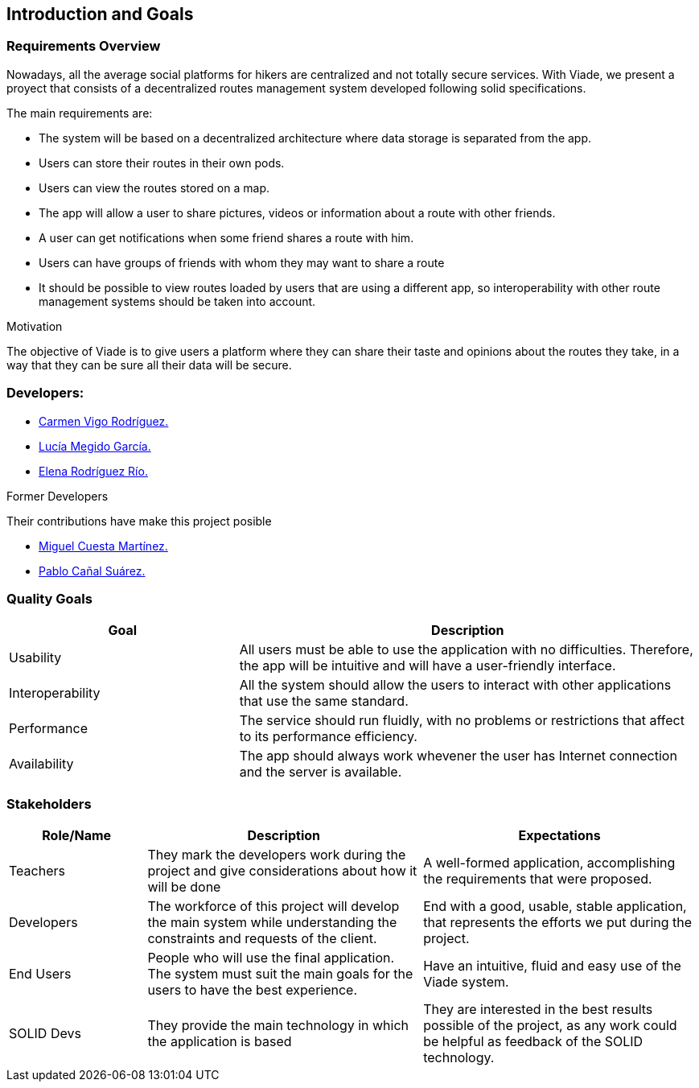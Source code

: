 [[section-introduction-and-goals]]
== Introduction and Goals

=== Requirements Overview

Nowadays, all the average social platforms for hikers are centralized and not totally secure services.
With Viade, we present a proyect that consists of a decentralized routes management system developed following solid specifications.

The main requirements are:

* The system will be based on a decentralized architecture where data storage is separated from the app.
* Users can store their routes in their own pods.
* Users can view the routes stored on a map.
* The app will allow a user to share pictures, videos or information about a route with other friends.
* A user can get notifications when some friend shares a route with him.
* Users can have groups of friends with whom they may want to share a route
* It should be possible to view routes loaded by users that are using a different app, so interoperability with other route management systems should be taken into account.

.Motivation
The objective of Viade is to give users a platform where they can share their taste and opinions about the routes they take, in a way that they can be sure all their data will be secure.

=== Developers: 

* link:https://github.com/CarmenVigo[Carmen Vigo Rodríguez.]
* link:https://github.com/UO264850[Lucía Megido García.]
* link:https://github.com/ElenaRodriguezRio[Elena Rodríguez Río.]

.Former Developers
Their contributions have make this project posible

* link:https://github.com/MiguelCuestaM[Miguel Cuesta Martínez.]
* link:https://github.com/PabloCanalSuarez[Pablo Cañal Suárez.]

=== Quality Goals

[options="header",cols="1,2"]
|===
|Goal|Description
| Usability | All users must be able to use the application with no difficulties. Therefore, the app will be intuitive and will have a user-friendly interface.
| Interoperability | All the system should allow the users to interact with other applications that use the same standard.
| Performance | The service should run fluidly, with no problems or restrictions that affect to its performance efficiency. 
| Availability | The app should always work whevener the user has Internet connection and the server is available.
|===


=== Stakeholders

[options="header",cols="1,2,2"]
|===
|Role/Name|Description|Expectations
| Teachers | They mark the developers work during the project and give considerations about how it will be done | A well-formed application, accomplishing the requirements that were proposed.
| Developers | The workforce of this project will develop the main system while understanding the constraints and requests of the client. | End with a good, usable, stable application, that represents the efforts we put during the project.
| End Users | People who will use the final application. The system must suit the main goals for the users to have the best experience. | Have an intuitive, fluid and easy use of the Viade system.
| SOLID Devs | They provide the main technology in which the application is based | They are interested in the best results possible of the project, as any work could be helpful as feedback of the SOLID technology.
|===
